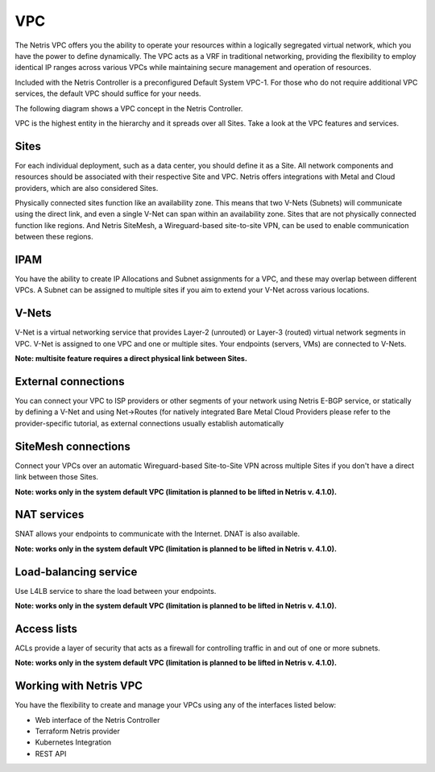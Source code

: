 .. meta::
    :description: Netris VPC

======================
VPC
======================

The Netris VPC offers you the ability to operate your resources within a logically segregated virtual network, which you have the power to define dynamically. The VPC acts as a VRF in traditional networking, providing the flexibility to employ identical IP ranges across various VPCs while maintaining secure management and operation of resources.

Included with the Netris Controller is a preconfigured Default System VPC-1. For those who do not require additional VPC services, the default VPC should suffice for your needs.

The following diagram shows a VPC concept in the Netris Controller. 

.. image:: images/vpc_diagram.png
   :align: center
   :alt: VPC diagram

VPC is the highest entity in the hierarchy and it spreads over all Sites. 
Take a look at the VPC features and services.

Sites
-----

For each individual deployment, such as a data center, you should define it as a Site. All network components and resources should be associated with their respective Site and VPC. Netris offers integrations with Metal and Cloud providers, which are also considered Sites. 

Physically connected sites function like an availability zone. This means that two V-Nets (Subnets) will communicate using the direct link, and even a single V-Net can span within an availability zone. Sites that are not physically connected function like regions. And Netris SiteMesh, a Wireguard-based site-to-site VPN, can be used to enable communication between these regions.

IPAM
----

You have the ability to create IP Allocations and Subnet assignments for a VPC, and these may overlap between different VPCs. A Subnet can be assigned to multiple sites if you aim to extend your V-Net across various locations.


V-Nets
------

V-Net is a virtual networking service that provides Layer-2 (unrouted) or Layer-3 (routed) virtual network segments in VPC. V-Net is assigned to one VPC and one or multiple sites. Your endpoints (servers, VMs) are connected to V-Nets.

**Note: multisite feature requires a direct physical link between Sites.**

External connections
--------------------

You can connect your VPC to ISP providers or other segments of your network using Netris E-BGP service, or statically by defining a V-Net and using Net->Routes (for natively integrated Bare Metal Cloud Providers please refer to the provider-specific tutorial, as external connections usually establish automatically

SiteMesh connections
--------------------

Connect your VPCs over an automatic Wireguard-based Site-to-Site VPN across multiple Sites if you don't have a direct link between those Sites.

**Note: works only in the system default VPC (limitation is planned to be lifted in Netris v. 4.1.0).**


NAT services
------------
SNAT allows your endpoints to communicate with the Internet. DNAT is also available.

**Note: works only in the system default VPC (limitation is planned to be lifted in Netris v. 4.1.0).**

Load-balancing service
----------------------

Use L4LB service to share the load between your endpoints. 

**Note: works only in the system default VPC (limitation is planned to be lifted in Netris v. 4.1.0).**


Access lists
------------

ACLs provide a layer of security that acts as a firewall for controlling traffic in and out of one or more subnets.

**Note: works only in the system default VPC (limitation is planned to be lifted in Netris v. 4.1.0).**

Working with Netris VPC
-----------------------

You have the flexibility to create and manage your VPCs using any of the interfaces listed below:

* Web interface of the Netris Controller
* Terraform Netris provider
* Kubernetes Integration
* REST API




